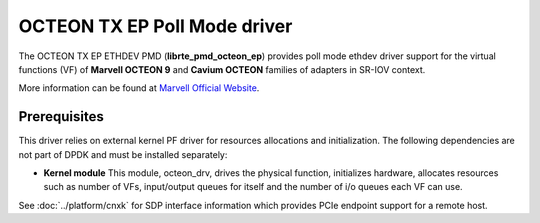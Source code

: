 ..  SPDX-License-Identifier: BSD-3-Clause
    Copyright(C) 2021 Marvell.

OCTEON TX EP Poll Mode driver
=============================

The OCTEON TX EP ETHDEV PMD (**librte_pmd_octeon_ep**) provides poll mode
ethdev driver support for the virtual functions (VF) of **Marvell OCTEON 9**
and **Cavium OCTEON** families of adapters in SR-IOV context.

More information can be found at `Marvell Official Website
<https://www.marvell.com/content/dam/marvell/en/public-collateral/embedded-processors/marvell-liquidio-III-solutions-brief.pdf>`_.


Prerequisites
-------------

This driver relies on external kernel PF driver for resources allocations
and initialization. The following dependencies are not part of DPDK and
must be installed separately:

- **Kernel module**
  This module, octeon_drv, drives the physical function, initializes hardware,
  allocates resources such as number of VFs, input/output queues for itself and
  the number of i/o queues each VF can use.

See :doc:`../platform/cnxk` for SDP interface information which provides PCIe endpoint support for a remote host.
